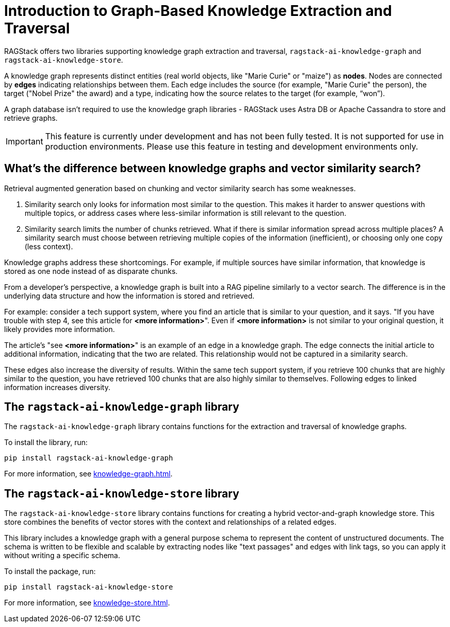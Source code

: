 = Introduction to Graph-Based Knowledge Extraction and Traversal

RAGStack offers two libraries supporting knowledge graph extraction and traversal, `ragstack-ai-knowledge-graph` and `ragstack-ai-knowledge-store`.

A knowledge graph represents distinct entities (real world objects, like "Marie Curie" or "maize") as **nodes**. Nodes are connected by **edges** indicating relationships between them. Each edge includes the source (for example, "Marie Curie" the person), the target ("Nobel Prize" the award) and a type, indicating how the source relates to the target (for example, “won”).

A graph database isn't required to use the knowledge graph libraries - RAGStack uses Astra DB or Apache Cassandra to store and retrieve graphs.

[IMPORTANT]
====
This feature is currently under development and has not been fully tested. It is not supported for use in production environments. Please use this feature in testing and development environments only.
====

== What's the difference between knowledge graphs and vector similarity search?

Retrieval augmented generation based on chunking and vector similarity search has some weaknesses.

. Similarity search only looks for information most similar to the question. This makes it harder to answer questions with multiple topics, or address cases where less-similar information is still relevant to the question.
. Similarity search limits the number of chunks retrieved. What if there is similar information spread across multiple places? A similarity search must choose between retrieving multiple copies of the information (inefficient), or choosing only one copy (less context).

Knowledge graphs address these shortcomings. For example, if multiple sources have similar information, that knowledge is stored as one node instead of as disparate chunks.

From a developer's perspective, a knowledge graph is built into a RAG pipeline similarly to a vector search. The difference is in the underlying data structure and how the information is stored and retrieved.

For example: consider a tech support system, where you find an article that is similar to your question, and it says. "If you have trouble with step 4, see this article for **<more information>**". Even if **<more information>** is not similar to your original question, it likely provides more information.

The article's "see **<more information>**" is an example of an edge in a knowledge graph. The edge connects the initial article to additional information, indicating that the two are related. This relationship would not be captured in a similarity search.

These edges also increase the diversity of results. Within the same tech support system, if you retrieve 100 chunks that are highly similar to the question, you have retrieved 100 chunks that are also highly similar to themselves. Following edges to linked information increases diversity.

== The `ragstack-ai-knowledge-graph` library

The `ragstack-ai-knowledge-graph` library contains functions for the extraction and traversal of knowledge graphs.

To install the library, run:

[source,bash]
----
pip install ragstack-ai-knowledge-graph
----

For more information, see xref:knowledge-graph.adoc[].

== The `ragstack-ai-knowledge-store` library

The `ragstack-ai-knowledge-store` library contains functions for creating a hybrid vector-and-graph knowledge store. This store combines the benefits of vector stores with the context and relationships of a related edges.

This library includes a knowledge graph with a general purpose schema to represent the content of unstructured documents.
The schema is written to be flexible and scalable by extracting nodes like "text passages" and edges with link tags, so you can apply it without writing a specific schema.

To install the package, run:

[source,bash]
----
pip install ragstack-ai-knowledge-store
----

For more information, see xref:knowledge-store.adoc[].





